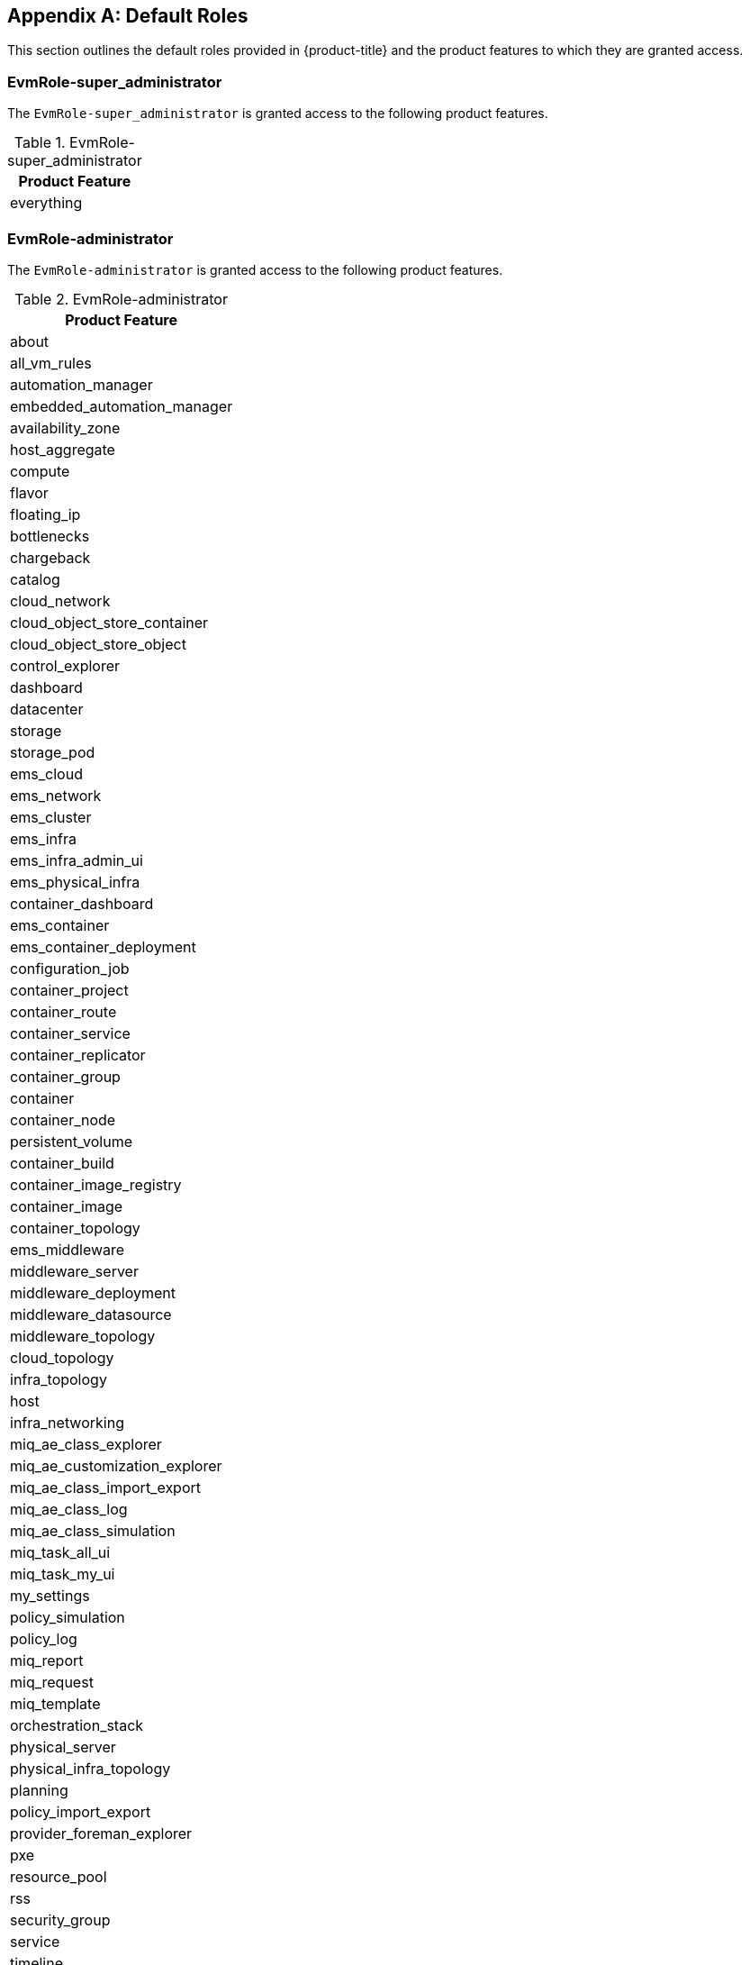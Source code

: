 [appendix]

[[appe-roles]]
== Default Roles

This section outlines the default roles provided in {product-title} and the product features to which they are granted access.

[[EvmRole-super_administrator]]
=== EvmRole-super_administrator

The `EvmRole-super_administrator` is granted access to the following product features.

.EvmRole-super_administrator
[cols="1", frame="all", options="header"]
|===
|Product Feature
|everything
|===

[[EvmRole-administrator]]
=== EvmRole-administrator

The `EvmRole-administrator` is granted access to the following product features.

.EvmRole-administrator
[cols="1", frame="all", options="header"]
|===
|Product Feature
|about
|all_vm_rules
|automation_manager
|embedded_automation_manager
|availability_zone
|host_aggregate
|compute
|flavor
|floating_ip
|bottlenecks
|chargeback
|catalog
|cloud_network
|cloud_object_store_container
|cloud_object_store_object
|control_explorer
|dashboard
|datacenter
|storage
|storage_pod
|ems_cloud
|ems_network
|ems_cluster
|ems_infra
|ems_infra_admin_ui
|ems_physical_infra
|container_dashboard
|ems_container
|ems_container_deployment
|configuration_job
|container_project
|container_route
|container_service
|container_replicator
|container_group
|container
|container_node
|persistent_volume
|container_build
|container_image_registry
|container_image
|container_topology
|ems_middleware
|middleware_server
|middleware_deployment
|middleware_datasource
|middleware_topology
|cloud_topology
|infra_topology
|host
|infra_networking
|miq_ae_class_explorer
|miq_ae_customization_explorer
|miq_ae_class_import_export
|miq_ae_class_log
|miq_ae_class_simulation
|miq_task_all_ui
|miq_task_my_ui
|my_settings
|policy_simulation
|policy_log
|miq_report
|miq_request
|miq_template
|orchestration_stack
|physical_server
|physical_infra_topology
|planning
|policy_import_export
|provider_foreman_explorer
|pxe
|resource_pool
|rss
|security_group
|service
|timeline
|usage
|utilization
|vm_explorer
|vm
|vm_cloud_explorer
|vm_infra_explorer
|sui_services
|sui_notifications
|===

[[EvmRole-approver]]
=== EvmRole-approver

The `EvmRole-approver` is granted access to the following product features.

.EvmRole-approver
[cols="1", frame="all", options="header"]
|===
|Product Feature
|about
|all_vm_rules
|compute
|chargeback
|chargeback_reports
|customization_template_view
|iso_datastore_view
|control_explorer
|dashboard
|ems_cluster_show
|ems_cluster_show_list
|ems_cluster_perf
|ems_cluster_tag
|ems_cluster_timeline
|ems_infra_show
|ems_infra_show_list
|ems_infra_tag
|ems_infra_timeline
|ems_physical_infra_console
|ems_physical_infra_tag
|ems_physical_infra_view
|ems_physical_infra_tag
|host_show
|host_show_list
|host_perf
|host_tag
|host_timeline
|my_settings_default_views
|my_settings_time_profiles
|my_settings_visuals
|miq_report_run
|miq_report_saved_reports
|miq_report_schedules
|miq_report_view
|miq_request_control
|miq_request_view
|miq_task_my_ui
|miq_template_check_compliance
|miq_template_perf
|miq_template_policy_sim
|miq_template_show
|miq_template_show_list
|miq_template_snapshot
|miq_template_tag
|miq_template_timeline
|physical_infra_topology_view
|physical_server_view
|policy_log
|policy_simulation
|pxe_image_type_view
|pxe_server_view
|resource_pool_show
|resource_pool_show_list
|resource_pool_tag
|rss
|service_view
|storage_show
|storage_show_list
|storage_pod_show
|storage_pod_show_list
|storage_perf
|storage_tag
|timeline
|usage
|vm_check_compliance
|vm_console
|vm_webmks_console
|vm_cloud_explorer
|vm_explorer
|vm_infra_explorer
|vm_vnc_console
|vm_vmrc_console
|cockpit_console
|vm_perf
|vm_policy_sim
|vm_show
|vm_show_list
|vm_snapshot
|vm_tag
|vm_timeline
|vm_chargeback
|sui_services_view
|sui_vm_details_view
|sui_vm_console
|sui_vm_web_console
|sui_vm_tags
|sui_orders_view
|sui_notifications
|===

[[EvmRole-auditor]]
=== EvmRole-auditor

The `EvmRole-auditor` is granted access to the following product features.

.EvmRole-auditor
[cols="1", frame="all", options="header"]
|===
|Product Feature
|about
|automation_manager
|embedded_automation_manager
|bottlenecks
|compute
|chargeback
|chargeback_reports
|customization_template_view
|iso_datastore_view
|control_explorer
|dashboard
|ems_cluster_view
|ems_cluster_tag
|ems_infra_view
|ems_infra_tag
|ems_infra_check_compliance
|ems_physical_infra_console
|ems_physical_infra_tag
|ems_physical_infra_view
|host_show
|host_show_list
|host_perf
|infra_networking_view
|infra_networking_tag
|instance_view
|instance_check_compliance
|instance_policy_sim
|instance_tag
|image_view
|image_check_compliance
|image_policy_sim
|image_tag
|iso_datastore_view
|host_view
|host_check_compliance
|host_tag
|miq_task_my_ui
|my_settings_default_views
|my_settings_time_profiles
|my_settings_visuals
|miq_report_run
|miq_report_saved_reports
|miq_report_schedules
|miq_report_view
|miq_template_view
|miq_template_check_compliance
|miq_template_policy_sim
|miq_template_snapshot_view
|miq_template_tag
|physical_infra_topology_view
|physical_server_view
|planning
|policy_log
|policy_profile
|policy_simulation
|pxe_image_type_view
|pxe_server_view
|resource_pool_show
|resource_pool_show_list
|resource_pool_tag
|rss
|service_view
|storage_show
|storage_show_list
|storage_perf
|storage_tag
|storage_pod_show
|storage_pod_show_list
|timeline
|usage
|utilization
|vm_view
|vm_check_compliance
|vm_compare
|vm_console
|vm_drift
|vm_webmks_console
|vm_cloud_explorer
|vm_explorer
|vm_infra_explorer
|vm_vnc_console
|vm_vmrc_console
|cockpit_console
|vm_perf
|vm_show
|vm_show_list
|vm_snapshot_view
|vm_tag
|vm_timeline
|vm_chargeback
|sui_services_view
|sui_vm_details_view
|sui_vm_console
|sui_vm_web_console
|sui_vm_tags
|sui_notifications
|===

[[EvmRole-desktop]]
=== EvmRole-desktop

The `EvmRole-desktop` is granted access to the following product features.

.EvmRole-desktop
[cols="1", frame="all", options="header"]
|===
|Product Feature
|about
|all_vm_rules
|automation_manager
|compute
|dashboard
|ems_physical_infra
|miq_request_admin
|miq_request_view
|miq_template_clone
|miq_template_compare
|miq_template_drift
|miq_template_edit
|miq_template_refresh
|miq_template_miq_request_new
|miq_template_perf
|miq_template_publish
|miq_template_show
|miq_template_show_list
|miq_template_timeline
|my_settings_default_views
|my_settings_time_profiles
|my_settings_visuals
|physical_server
|physical_infra_topology
|physical_server_view
|provider_foreman_explorer
|vm_clone
|vm_compare
|vm_console
|vm_webmks_console
|vm_cloud_explorer
|vm_explorer
|vm_infra_explorer
|vm_vnc_console
|vm_vmrc_console
|cockpit_console
|vm_drift
|vm_edit
|vm_refresh
|vm_reset
|vm_guest_restart
|vm_miq_request_new
|vm_perf
|vm_publish
|vm_show
|vm_show_list
|vm_guest_shutdown
|vm_start
|vm_stop
|vm_suspend
|vm_pause
|vm_shelve
|vm_shelve_offload
|vm_timeline
|vm_chargeback
|sui_services_view
|sui_vm_details_view
|sui_vm_console
|sui_vm_web_console
|sui_vm_start
|sui_vm_stop
|sui_vm_suspend
|sui_orders_view
|sui_orders_operations
|sui_notifications
|===

[[EvmRole-operator]]
=== EvmRole-operator

The `EvmRole-operator` is granted access to the following product features.

.EvmRole-operator
[cols="1", frame="all", options="header"]
|===
|Product Feature
|about
|all_vm_rules
|automation_manager
|embedded_automation_manager
|compute
|chargeback
|chargeback_reports
|dashboard
|datastore
|ems_cluster_analyze
|ems_cluster_compare
|ems_cluster_drift
|ems_cluster_show
|ems_cluster_show_list
|ems_cluster_perf
|ems_cluster_tag
|ems_cluster_timeline
|ems_infra_new
|ems_infra_delete
|ems_infra_discover
|ems_infra_edit
|ems_infra_refresh
|ems_infra_scale
|ems_infra_show
|ems_infra_show_list
|ems_infra_tag
|ems_infra_timeline
|ems_physical_infra_new
|ems_physical_infra_console
|ems_physical_infra_delete
|ems_physical_infra_discover
|ems_physical_infra_edit
|ems_physical_infra_refresh
|ems_physical_infra_tag
|ems_physical_infra_view
|physical_server_view
|physical_infra_topology_view
|host_new
|host_analyze
|host_compare
|host_discover
|host_drift
|host_edit
|host_refresh
|host_show
|host_show_list
|host_perf
|host_tag
|host_timeline
|my_settings_default_views
|my_settings_time_profiles
|my_settings_visuals
|miq_report_run
|miq_report_saved_reports
|miq_report_schedules
|miq_report_view
|miq_task_my_ui
|miq_template_analyze
|miq_template_check_compliance
|miq_template_compare
|miq_template_drift
|miq_template_edit
|miq_template_perf
|miq_template_refresh
|miq_template_show
|miq_template_show_list
|miq_template_snapshot
|miq_template_sync
|miq_template_tag
|miq_template_timeline
|pxe
|resource_pool_show
|resource_pool_show_list
|resource_pool_tag
|rss
|service_view
|provider_foreman_explorer
|storage_delete
|storage_scan
|storage_show
|storage_show_list
|storage_perf
|storage_tag
|timeline
|usage
|vm_analyze
|vm_check_compliance
|vm_collect_running_processes
|vm_compare
|vm_console
|vm_webmks_console
|vm_cloud_explorer
|vm_explorer
|vm_infra_explorer
|vm_vnc_console
|vm_vmrc_console
|cockpit_console
|vm_drift
|vm_edit
|vm_perf
|vm_refresh
|vm_reset
|vm_guest_restart
|vm_show
|vm_show_list
|vm_guest_shutdown
|vm_snapshot
|vm_start
|vm_stop
|vm_suspend
|vm_pause
|vm_shelve
|vm_shelve_offload
|vm_sync
|vm_tag
|vm_timeline
|vm_chargeback
|sui_services_view
|sui_vm_details_view
|sui_vm_console
|sui_vm_web_console
|sui_vm_tags
|sui_vm_start
|sui_vm_stop
|sui_vm_suspend
|sui_notifications
|===

[[EvmRole-security]]
=== EvmRole-security

The `EvmRole-security` is granted access to the following product features.

.EvmRole-security
[cols="1", frame="all", options="header"]
|===
|Product Feature
|about
|all_vm_rules
|compute
|chargeback
|chargeback_reports
|control_explorer
|dashboard
|datastore
|ems_cluster_show
|ems_cluster_show_list
|ems_cluster_perf
|ems_cluster_tag
|ems_cluster_timeline
|ems_infra_show
|ems_infra_show_list
|ems_infra_tag
|ems_infra_timeline
|ems_physical_infra_tag
|ems_physical_infra_view
|physical_server_timeline
|host_show
|host_show_list
|host_perf
|host_tag
|host_timeline
|my_settings_default_views
|my_settings_time_profiles
|my_settings_visuals
|miq_report_run
|miq_report_saved_reports
|miq_report_schedules
|miq_report_view
|miq_task_my_ui
|miq_template_check_compliance
|miq_template_compare
|miq_template_drift
|miq_template_perf
|miq_template_policy_sim
|miq_template_show
|miq_template_show_list
|miq_template_snapshot_add
|miq_template_snapshot_delete
|miq_template_snapshot_delete_all
|miq_template_snapshot_revert
|miq_template_tag
|miq_template_timeline
|policy_log
|policy_simulation
|resource_pool_show
|resource_pool_show_list
|resource_pool_tag
|rss
|service_view
|storage_show
|storage_show_list
|storage_perf
|storage_tag
|timeline
|usage
|vm_check_compliance
|vm_compare
|vm_drift
|vm_cloud_explorer
|vm_explorer
|vm_infra_explorer
|vm_perf
|vm_policy_sim
|vm_show
|vm_show_list
|vm_snapshot_add
|vm_snapshot_delete
|vm_snapshot_delete_all
|vm_snapshot_revert
|vm_tag
|vm_timeline
|vm_chargeback
|sui_services_view
|sui_vm_details_view
|sui_vm_snapshot_create
|sui_vm_snapshot_delete
|sui_vm_tags
|sui_notifications
|===

[[EvmRole-support]]
=== EvmRole-support

The `EvmRole-support` is granted access to the following product features.

.EvmRole-support
[cols="1", frame="all", options="header"]
|===
|Product Feature
|about
|all_vm_rules
|compute
|chargeback
|chargeback_reports
|control_explorer
|dashboard
|datastore
|ems_cluster_show
|ems_cluster_show_list
|ems_cluster_perf
|ems_cluster_tag
|ems_cluster_timeline
|ems_infra_show
|ems_infra_show_list
|ems_infra_tag
|ems_infra_timeline
|ems_physical_infra_console
|ems_physical_infra_tag
|ems_physical_infra_view
|host_show
|host_show_list
|host_perf
|host_tag
|host_timeline
|miq_task_my_ui
|my_settings_default_views
|my_settings_time_profiles
|my_settings_visuals
|miq_report_run
|miq_report_saved_reports
|miq_report_schedules
|miq_report_view
|miq_template_check_compliance
|miq_template_compare
|miq_template_drift
|miq_template_perf
|miq_template_policy_sim
|miq_template_show
|miq_template_show_list
|miq_template_snapshot
|miq_template_tag
|miq_template_timeline
|physical_infra_topology_view
|physical_server_view
|policy_log
|policy_simulation
|resource_pool_show
|resource_pool_show_list
|resource_pool_tag
|rss
|service_view
|storage_show
|storage_show_list
|storage_perf
|storage_tag
|timeline
|usage
|vm_check_compliance
|vm_collect_running_processes
|vm_console
|vm_webmks_console
|vm_cloud_explorer
|vm_explorer
|vm_infra_explorer
|vm_vnc_console
|vm_vmrc_console
|cockpit_console
|vm_compare
|vm_drift
|vm_perf
|vm_policy_sim
|vm_show
|vm_show_list
|vm_snapshot
|vm_tag
|vm_timeline
|vm_chargeback
|sui_services_view
|sui_vm_details_view
|sui_vm_console
|sui_vm_web_console
|sui_vm_tags
|sui_notifications
|===

[[EvmRole-user]]
=== EvmRole-user

The `EvmRole-user` is granted access to the following product features.

.EvmRole-user
[cols="1", frame="all", options="header"]
|===
|Product Feature
|about
|all_vm_rules
|compute
|chargeback
|chargeback_reports
|dashboard
|datastore
|ems_cluster_show
|ems_cluster_show_list
|ems_cluster_perf
|ems_cluster_tag
|ems_cluster_timeline
|ems_infra_show
|ems_infra_show_list
|ems_infra_tag
|ems_infra_timeline
|ems_physical_infra_console
|ems_physical_infra_show
|ems_physical_infra_show_list
|ems_physical_infra_tag
|ems_physical_infra_timeline
|host_show
|host_show_list
|host_perf
|host_tag
|host_timeline
|miq_task_my_ui
|my_settings_default_views
|my_settings_time_profiles
|my_settings_visuals
|miq_report_run
|miq_report_saved_reports
|miq_report_schedules
|miq_report_view
|miq_request_admin
|miq_request_view
|miq_template_check_compliance
|miq_template_compare
|miq_template_drift
|miq_template_perf
|miq_template_show
|miq_template_show_list
|miq_template_snapshot
|miq_template_tag
|miq_template_timeline
|physical_infra_topology_view
|physical_server_view
|resource_pool_show
|resource_pool_show_list
|resource_pool_tag
|rss
|service_view
|storage_show
|storage_show_list
|storage_perf
|storage_tag
|timeline
|usage
|vm_check_compliance
|vm_console
|vm_webmks_console
|vm_cloud_explorer
|vm_explorer
|vm_infra_explorer
|vm_vnc_console
|vm_vmrc_console
|cockpit_console
|vm_compare
|vm_drift
|vm_perf
|vm_show
|vm_show_list
|vm_snapshot
|vm_tag
|vm_timeline
|vm_chargeback
|sui_services_view
|sui_vm_details_view
|sui_vm_console
|sui_vm_web_console
|sui_vm_tags
|sui_orders_view
|sui_orders_operations
|sui_notifications
|===

[[EvmRole-user_limited_self_service]]
=== EvmRole-user_limited_self_service

The `EvmRole-user_limited_self_service` is granted access to the following product features.

.EvmRole-user_limited_self_service
[cols="1", frame="all", options="header"]
|===
|Product Feature
|about
|all_vm_rules
|catalog_items_view
|compute
|miq_request_admin
|miq_request_view
|my_settings_default_views
|my_settings_visuals
|service_edit
|service_delete
|service_reconfigure
|service_tag
|service_retire_now
|service_view
|svc_catalog_provision
|vm_clone
|vm_cloud_explorer
|vm_filter_accord
|vm_guest_restart
|vm_guest_shutdown
|vm_infra_explorer
|vm_miq_request_new
|vm_publish
|vm_reset
|vm_retire_now
|vm_show
|vm_show_list
|vm_snapshot_view
|vm_start
|vm_stop
|vm_suspend
|vm_pause
|vm_shelve
|vm_shelve_offload
|vm_tag
|sui_core
|sui_services
|sui_vm
|sui_orders
|sui_svc_catalog_view
|sui_svc_catalog_cart
|sui_cart
|===

[[EvmRole-user_self_service]]
=== EvmRole-user_self_service

The `EvmRole-user_self_service` is granted access to the following product features.

.EvmRole-user_self_service
[cols="1", frame="all", options="header"]
|===
|Product Feature
|about
|all_vm_rules
|automation_manager
|embedded_automation_manager
|ems_physical_infra_console
|catalog_items_view
|compute
|miq_template_clone
|miq_template_drift
|miq_template_edit
|miq_template_perf
|miq_template_refresh
|miq_template_show
|miq_template_show_list
|miq_template_snapshot
|miq_template_sync
|miq_template_tag
|miq_template_timeline
|my_settings_default_views
|my_settings_visuals
|miq_request_admin
|miq_request_view
|provider_foreman_explorer
|service_edit
|service_delete
|service_reconfigure
|service_tag
|service_retire_now
|service_view
|svc_catalog_provision
|vm_console
|vm_webmks_console
|vm_clone
|vm_cloud_explorer
|vm_console
|vm_webmks_console
|vm_drift
|vm_edit
|vm_filter_accord
|vm_guest_restart
|vm_guest_shutdown
|vm_infra_explorer
|vm_miq_request_new
|vm_perf
|vm_publish
|vm_refresh
|vm_reset
|vm_retire_now
|vm_show
|vm_show_list
|vm_snapshot
|vm_start
|vm_stop
|vm_suspend
|vm_pause
|vm_shelve
|vm_shelve_offload
|vm_sync
|vm_tag
|vm_timeline
|vm_chargeback
|vm_vmrc_console
|vm_vnc_console
|cockpit_console
|sui
|===

[[EvmRole-vm_user]]
=== EvmRole-vm_user

The `EvmRole-vm_user` is granted access to the following product features.

.EvmRole-vm_user
[cols="1", frame="all", options="header"]
|===
|Product Feature
|about
|all_vm_rules
|automation_manager
|embedded_automation_manager
|compute
|miq_request_admin
|miq_request_view
|miq_template_analyze
|miq_template_check_compliance
|miq_template_clone
|miq_template_drift
|miq_template_edit
|miq_template_perf
|miq_template_show
|miq_template_show_list
|miq_template_snapshot
|miq_template_sync
|miq_template_tag
|miq_template_timeline
|my_settings_default_views
|my_settings_visuals
|provider_foreman_explorer
|vm_analyze
|vm_check_compliance
|vm_clone
|vm_cloud_explorer
|vm_collect_running_processes
|vm_compare
|vm_console
|vm_webmks_console
|vm_drift
|vm_explorer
|vm_guest_restart
|vm_guest_shutdown
|vm_infra_explorer
|vm_miq_request_new
|vm_perf
|vm_policy_sim
|vm_publish
|vm_refresh
|vm_reset
|vm_retire_now
|vm_show
|vm_show_list
|vm_snapshot
|vm_start
|vm_stop
|vm_suspend
|vm_pause
|vm_shelve
|vm_shelve_offload
|vm_sync
|vm_tag
|vm_timeline
|vm_chargeback
|vm_vmrc_console
|vm_vnc_console
|cockpit_console
|sui_vm_details_view
|sui_vm_console
|sui_vm_web_console
|sui_vm_tags
|sui_vm_retire
|sui_vm_start
|sui_vm_stop
|sui_vm_suspend
|sui_orders_view
|sui_orders_operations
|sui_notifications
|===

[[EvmRole-tenant_administrator]]
=== EvmRole-tenant_administrator

The `EvmRole-tenant_administrator` is granted access to the following product features.

.EvmRole-tenant_administrator
[cols="1", frame="all", options="header"]
|===
|Product Feature
|about
|automation_manager
|embedded_automation_manager
|availability_zone
|host_aggregate
|all_vm_rules
|compute
|cloud_network
|cloud_subnet
|flavor
|floating_ip
|bottlenecks
|chargeback
|catalog
|cloud_tenant
|control_explorer
|dashboard
|datacenter
|storage
|ems_cloud
|ems_network
|ems_cluster
|ems_infra
|ems_physical_infra
|host
|load_balancer
|miq_ae_class_explorer
|miq_ae_customization_explorer
|miq_ae_class_import_export
|miq_ae_class_log
|miq_ae_class_simulation
|miq_task_all_ui
|miq_task_my_ui
|my_settings
|network_port
|network_router
|policy_simulation
|policy_log
|miq_report
|miq_request
|miq_template
|orchestration_stack
|planning
|policy_import_export
|provider_foreman_explorer
|pxe
|rbac_group
|rbac_role_view
|rbac_tenant
|rbac_user
|resource_pool
|rss
|security_group
|service
|timeline
|usage
|utilization
|vm_explorer
|vm
|vm_cloud_explorer
|vm_infra_explorer
|sui_services
|sui_notifications
|===

[[EvmRole-tenant_quota_administrator]]
=== EvmRole-tenant_quota_administrator

The `EvmRole-tenant_quota_administrator` is granted access to the following product features.

.EvmRole-tenant_quota_administrator
[cols="1", frame="all", options="header"]
|===
|Product Feature
|about
|automation_manager
|embedded_automation_manager
|availability_zone
|host_aggregate
|all_vm_rules
|flavor
|bottlenecks
|compute
|chargeback
|catalog
|cloud_tenant
|control_explorer
|dashboard
|datacenter
|storage
|ems_cloud
|ems_cluster
|ems_infra
|ems_physical_infra
|host
|miq_ae_class_explorer
|miq_ae_customization_explorer
|miq_ae_class_import_export
|miq_ae_class_log
|miq_ae_class_simulation
|miq_task_all_ui
|miq_task_my_ui
|my_settings
|policy_simulation
|policy_log
|miq_report
|miq_request
|miq_template
|orchestration_stack
|planning
|policy_import_export
|provider_foreman_explorer
|pxe
|rbac_tenant_view
|rbac_tenant_manage_quotas
|resource_pool
|rss
|security_group
|service
|timeline
|usage
|utilization
|vm_explorer
|vm
|vm_cloud_explorer
|vm_infra_explorer
|sui_services
|sui_notifications
|===

[[EvmRole-consumption_administrator]]
=== EvmRole-consumption_administrator

The `EvmRole-consumption_administrator` is granted access to the following product features.

.EvmRole-consumption_administrator
[cols="1", frame="all", options="header"]
|===
|Product Feature
|dashboard
|chargeback
|miq_report
|===

[[EvmRole-container_administrator]]
=== EvmRole-container_administrator

The `EvmRole-container_administrator` is granted access to the following product features.

.EvmRole-container_administrator
[cols="1", frame="all", options="header"]
|===
|Product Feature
|vms_filter_accord
|instances_filter_accord
|datacenter_controller
|storage
|storage_pod
|dashboard
|miq_report
|consumption
|chargeback
|pictures
|control_explorer
|generic_object
|generic_object_definition
|my_settings
|tasks
|about
|ems_container
|middleware_server_group
|container_group
|container_node
|container_replicator
|container_image
|container_image_registry
|persistent_volume
|container_build
|container_template
|container_service
|container_route
|container_project
|container
|container_topology
|container_dashboard
|ems_infra_dashboard
|instance_view
|vm_view
|miq_cloud_networks
|miq_arbitration_settings
|miq_arbitration_rules
|redhat_access_insights_admin
|ems_container_ad_hoc_metrics
|monitor
|monitor_alerts
|alert_status
|alert_action
|ems_infra
|rbac_user
|ops_settings
|===

[[EvmRole-container_operator]]
=== EvmRole-container_operator

The `EvmRole-container_operator` is granted access to the following product features.

.EvmRole-container_operator
[cols="1", frame="all", options="header"]
|===
|Product Feature
|vms_filter_accord
|instances_filter_accord
|dashboard_view
|miq_report_saved_reports_view
|miq_report_view
|miq_report_control
|chargeback_reports
|my_settings
|tasks
|ems_container_view
|ems_container_check_compliance
|container_group_view
|container_group_check_compliance
|container_node_view
|container_node_check_compliance
|container_replicator_check_compliance
|container_image_view
|container_image_scan
|container_image_check_compliance
|container_image_registry_view
|persistent_volume_view
|container_build_view
|container_template_view
|container_service_view
|container_route_view
|container_project_view
|container_filter_accord
|container_view
|container_control
|container_topology
|container_dashboard
|instance_view
|vm_view
|ems_container_ad_hoc_metrics
|monitor
|monitor_alerts
|alert_status
|alert_action
|ems_infra
|rbac_user
|ops_settings
|===

[[EvmRole-reader]]
=== EvmRole-reader

The `EvmRole-reader` is granted access to the following product features.

.EvmRole-reader
[cols="1", frame="all", options="header"]
|===
|Product Feature
|auth_key_pair_cloud_view
|automation_manager_configuration_script_view
|automation_manager_configured_system_view
|automation_manager_providers_view
|availability_zone_view
|bottlenecks
|catalog_items_view
|cloud_network_view
|cloudobject_store_container_view
|cloud_object_store_object_view
|cloud_subnet_view
|cloud_tenant_view
|cloud_topology
|cloud_volume_backup_view
|cloud_volume_snapshot_view
|cloud_volume_view
|configuration_job_view
|configuration_script_view
|configured_systems_filter_accord_view
|container_build_view
|container_dashboard
|container_filter_accord
|container_group_view
|container_image_registry_view
|container_image_view
|container_node_view
|container_project_view
|container_replicator_view
|container_route_view
|container_service_view
|container_template_view
|container_topology
|container_view
|customization_template_view
|dashboard_view
|embedded_automation_manager_credentials_view
|embedded_configuration_script_payload_view
|embedded_configuration_script_source_view
|ems_block_storage_view
|ems_cloud_view
|ems_cluster_view
|ems_container_view
|ems_infra_view
|ems_physical_infra_view
|ems_middleware_view
|ems_network_view
|ems_object_storage_view
|flavor_view
|floating_ip_view
|host_aggregate_view
|host_view
|image_view
|infra_networking_view
|infra_topology
|instance_view
|iso_datastore_view
|load_balancer_view
|middleware_datasource_view
|middleware_deployment_view
|middleware_domain_view
|middleware_messaging_view
|middleware_server_view
|middleware_topology
|miq_ae_class_log
|miq_ae_domain_view
|miq_report_saved_reports_view
|miq_report_schedule_view
|miq_report_view
|miq_request_view
|miq_template_snapshot_view
|miq_template_view
|my_settings
|network_port_view
|network_router_view
|network_topology
|orchestration_stack_view
|orchestration_templates_view
|persistent_volume_view
|physical_infra_topology_view
|physical_server_view
|planning
|policy_log
|provider_foreman_view
|pxe_image_type_view
|pxe_server_view
|rbac_group_view
|rbac_role_view
|rbac_tenant_view
|rbac_user_view
|redhat_access_insights_overview
|resource_pool_view
|rss
|security_group_view
|service_view
|st_catalog_view
|storage_view
|tasks
|timeline
|utilization
|virtual_template_show
|vm_cloud_explorer
|vm_explorer
|vm_infra_explorer
|vm_snapshot_view
|vm_view
|sui_services_view
|sui_orders_view
|sui_notifications
|===
